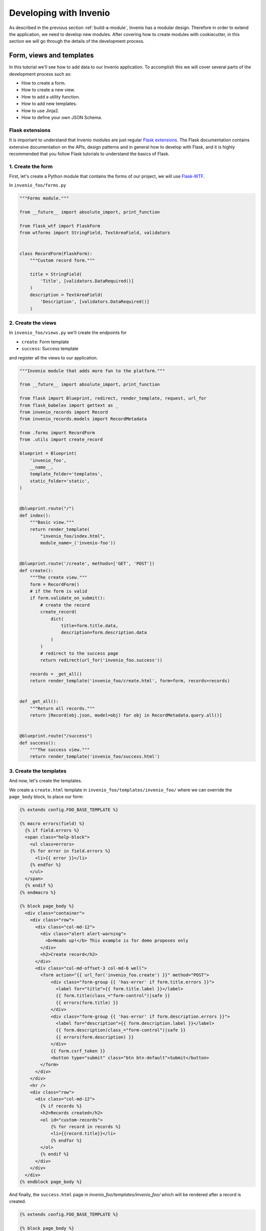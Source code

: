 ..
    This file is part of Invenio.
    Copyright (C) 2018 CERN.

    Invenio is free software; you can redistribute it and/or modify it
    under the terms of the MIT License; see LICENSE file for more details.

.. _developing-with-invenio:

Developing with Invenio
=======================

As described in the previous section :ref:`build-a-module`, Invenio has a modular design.
Therefore in order to extend the application, we need to develop new modules.
After covering how to create modules with cookiecutter, in this section we will go through
the details of the development process.


Form, views and templates
-------------------------
In this tutorial we'll see how to add data to our Invenio application.
To accomplish this we will cover several parts of the development process such as:

- How to create a form.
- How to create a new view.
- How to add a utility function.
- How to add new templates.
- How to use Jinja2.
- How to define your own JSON Schema.

Flask extensions
++++++++++++++++
It is important to understand that Invenio modules are just regular
`Flask extensions
<http://flask.pocoo.org/docs/1.0/extensiondev/#extension-dev>`_. The Flask
documentation contains extensive documentation on the APIs, design patterns
and in general how to develop with Flask, and it is highly recommended that you
follow Flask tutorials to understand the basics of Flask.

1. Create the form
++++++++++++++++++
First, let's create a Python module that contains the forms of our project, we
will use `Flask-WTF <http://flask-wtf.readthedocs.io/en/stable/>`_.


In ``invenio_foo/forms.py``

.. code-block:: python

    """Forms module."""

    from __future__ import absolute_import, print_function

    from flask_wtf import FlaskForm
    from wtforms import StringField, TextAreaField, validators


    class RecordForm(FlaskForm):
        """Custom record form."""

        title = StringField(
            'Title', [validators.DataRequired()]
        )
        description = TextAreaField(
            'Description', [validators.DataRequired()]
        )

2. Create the views
+++++++++++++++++++

In ``invenio_foo/views.py`` we'll create the endpoints for

- ``create``: Form template
- ``success``: Success template

and register all the views to our application.

.. code-block:: python

    """Invenio module that adds more fun to the platform."""

    from __future__ import absolute_import, print_function

    from flask import Blueprint, redirect, render_template, request, url_for
    from flask_babelex import gettext as _
    from invenio_records import Record
    from invenio_records.models import RecordMetadata

    from .forms import RecordForm
    from .utils import create_record

    blueprint = Blueprint(
        'invenio_foo',
        __name__,
        template_folder='templates',
        static_folder='static',
    )


    @blueprint.route("/")
    def index():
        """Basic view."""
        return render_template(
            "invenio_foo/index.html",
            module_name=_('invenio-foo'))


    @blueprint.route('/create', methods=['GET', 'POST'])
    def create():
        """The create view."""
        form = RecordForm()
        # if the form is valid
        if form.validate_on_submit():
            # create the record
            create_record(
                dict(
                    title=form.title.data,
                    description=form.description.data
                )
            )
            # redirect to the success page
            return redirect(url_for('invenio_foo.success'))

        records = _get_all()
        return render_template('invenio_foo/create.html', form=form, records=records)


    def _get_all():
        """Return all records."""
        return [Record(obj.json, model=obj) for obj in RecordMetadata.query.all()]


    @blueprint.route("/success")
    def success():
        """The success view."""
        return render_template('invenio_foo/success.html')


3. Create the templates
+++++++++++++++++++++++

And now, let's create the templates.

We create a ``create.html`` template in ``invenio_foo/templates/invenio_foo/``
where we can override the ``page_body`` block, to place our form:

.. code-block:: html

    {% extends config.FOO_BASE_TEMPLATE %}

    {% macro errors(field) %}
      {% if field.errors %}
      <span class="help-block">
        <ul class=errors>
        {% for error in field.errors %}
          <li>{{ error }}</li>
        {% endfor %}
        </ul>
      </span>
      {% endif %}
    {% endmacro %}

    {% block page_body %}
      <div class="container">
        <div class="row">
          <div class="col-md-12">
            <div class="alert alert-warning">
              <b>Heads up!</b> This example is for demo proposes only
            </div>
            <h2>Create record</h2>
          </div>
          <div class="col-md-offset-3 col-md-6 well">
            <form action="{{ url_for('invenio_foo.create') }}" method="POST">
                <div class="form-group {{ 'has-error' if form.title.errors }}">
                  <label for="title">{{ form.title.label }}</label>
                  {{ form.title(class_="form-control")|safe }}
                  {{ errors(form.title) }}
                </div>
                <div class="form-group {{ 'has-error' if form.description.errors }}">
                  <label for="description">{{ form.description.label }}</label>
                  {{ form.description(class_="form-control")|safe }}
                  {{ errors(form.description) }}
                </div>
                {{ form.csrf_token }}
                <button type="submit" class="btn btn-default">Submit</button>
            </form>
          </div>
        </div>
        <hr />
        <div class="row">
          <div class="col-md-12">
            {% if records %}
            <h2>Records created</h2>
            <ol id="custom-records">
                {% for record in records %}
                <li>{{record.title}}</li>
                {% endfor %}
            </ol>
            {% endif %}
          </div>
        </div>
      </div>
    {% endblock page_body %}

And finally, the ``success.html`` page in
`invenio_foo/templates/invenio_foo/` which will be rendered after a
record is created.

.. code-block:: html

    {% extends config.FOO_BASE_TEMPLATE %}

    {% block page_body %}
      <div class="container">
        <div class="row">
          <div class="col-md-12">
            <div class="alert alert-success">
              <b>Success!</b>
            </div>
            <a href="{{ url_for('invenio_foo.create') }}" class="btn btn-warning">Create more</a>
            <hr />
            <center>
              <iframe src="//giphy.com/embed/WZmgVLMt7mp44" width="480" height="480" frameBorder="0" class="giphy-embed" allowFullScreen></iframe><p><a href="http://giphy.com/gifs/kawaii-colorful-unicorn-WZmgVLMt7mp44">via GIPHY</a></p>
            </center>
          </div>
        </div>
      </div>
    {% endblock page_body %}

4. Write the record creation function
+++++++++++++++++++++++++++++++++++++

The ``utils.py`` file contains all helper functions of our module,
so let's write the first utility that will create a record.

In ``invenio_foo/utils.py``

.. code-block:: python

    """Utils module."""
    from __future__ import absolute_import, print_function

    import uuid

    from flask import current_app

    from invenio_db import db
    from invenio_indexer.api import RecordIndexer
    from invenio_pidstore import current_pidstore
    from invenio_records.api import Record


    def create_record(data):
        """Create a record.

        :param dict data: The record data.
        """
        indexer = RecordIndexer()
        # create uuid
        rec_uuid = uuid.uuid4()
        # add the schema
        data["$schema"] = \
            current_app.extensions['invenio-jsonschemas'].path_to_url(
                'records/custom-record-v1.0.0.json'
            )
        # create PID
        current_pidstore.minters['recid'](rec_uuid, data)
        # create record
        created_record = Record.create(data, id_=rec_uuid)
        db.session.commit()

        # index the record
        indexer.index(created_record)

5. Create the custom-record JSON Schema
+++++++++++++++++++++++++++++++++++++++

Our records can use a custom schema. To define and use this schema,
we create the ``custom-record-v1.0.0.json`` file inside the ``records``
folder of your data model project (``my-datamodel`` from the Quickstart
tutorial :ref:`build-data-model`).

In ``my-datamodel/my-datamodel/jsonschemas/records/custom-record-v1.0.0.json``:

.. code-block:: json

    {
      "$schema": "http://json-schema.org/draft-04/schema#",
      "id": "http://localhost/schemas/records/custom-record-v1.0.0.json",
      "additionalProperties": true,
      "title": "my-datamodel v1.0.0",
      "type": "object",
      "properties": {
        "title": {
          "description": "Record title.",
          "type": "string"
        },
        "description": {
          "description": "Record description.",
          "type": "string"
        },
        "id": {
          "description": "Invenio record identifier (integer).",
          "type": "string"
        }
      },
      "required": [
        "title",
        "description"
      ]
    }


Demo time
---------

Let's now see our Invenio module in action after it has been integrated in our
Invenio instance.

First, install the new invenio-foo module in the virtual enviroment of the
Invenio instance:

.. code-block:: console

    $ pipenv shell  # activate the app virtual env
    (my-site) $ cd ../invenio-foo
    (my-site) $ pip install --editable .

Then, if you've followed the steps in the :ref:`quickstart` guide, you can go to the
instance folder, `my-site`, and start the ``server`` script:

.. code-block:: console

    (my-site) $ cd ../my-site
    (my-site) $ ./scripts/server

Then go to ``http://localhost:5000/create`` and you will see the form we just
created. There are two fields ``Title`` and ``Description``.

Let's try the form. Add something in the ``Title`` field and click on submit:
you will see a validation error on the form. Fill in the ``Description``
field and click on submit: the form is now valid and it navigates you to the
``/success`` page.
